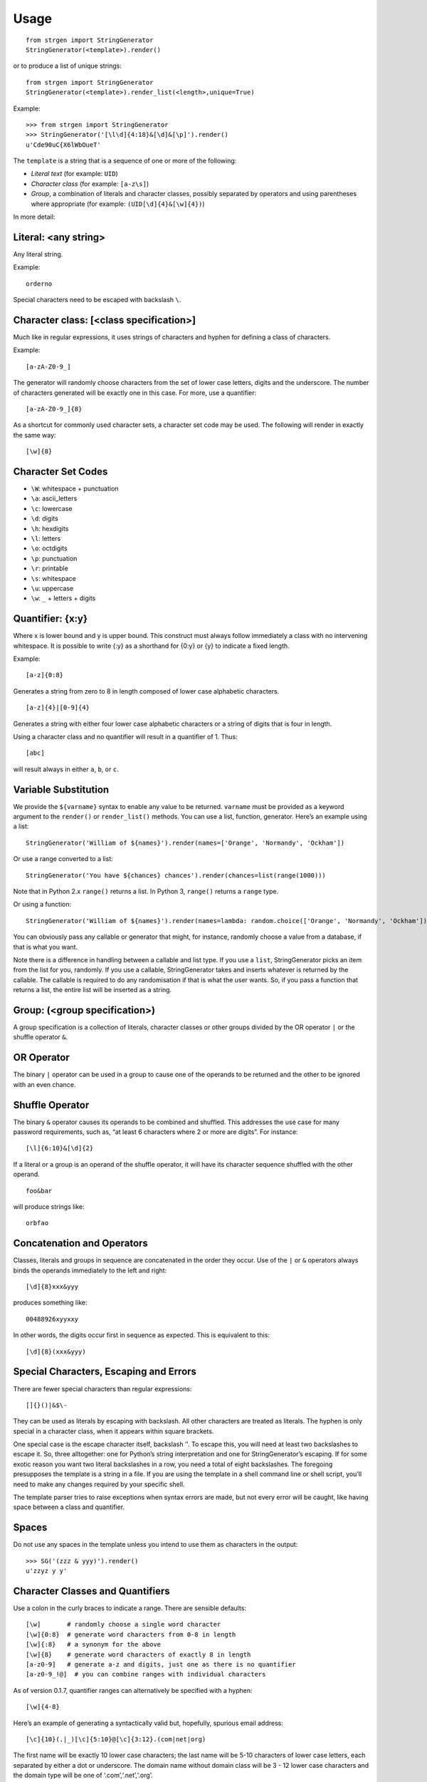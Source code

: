 Usage
=====

::

   from strgen import StringGenerator
   StringGenerator(<template>).render()

or to produce a list of unique strings:

::

   from strgen import StringGenerator
   StringGenerator(<template>).render_list(<length>,unique=True)

Example:

::

   >>> from strgen import StringGenerator
   >>> StringGenerator('[\l\d]{4:18}&[\d]&[\p]').render()
   u'Cde90uC{X6lWbOueT'

The ``template`` is a string that is a sequence of one or more of the
following:

-  *Literal text* (for example: ``UID``)
-  *Character class* (for example: ``[a-z\s]``)
-  *Group*, a combination of literals and character classes, possibly
   separated by operators and using parentheses where appropriate (for
   example: ``(UID[\d]{4}&[\w]{4})``)

In more detail:

Literal: <any string>
---------------------

Any literal string.

Example:

::

   orderno

Special characters need to be escaped with backslash ``\``.

Character class: [<class specification>]
----------------------------------------

Much like in regular expressions, it uses strings of characters and
hyphen for defining a class of characters.

Example:

::

   [a-zA-Z0-9_]

The generator will randomly choose characters from the set of lower case
letters, digits and the underscore. The number of characters generated
will be exactly one in this case. For more, use a quantifier:

::

   [a-zA-Z0-9_]{8}

As a shortcut for commonly used character sets, a character set code may
be used. The following will render in exactly the same way:

::

   [\w]{8}

Character Set Codes
-------------------

-  ``\W``: whitespace + punctuation
-  ``\a``: ascii_letters
-  ``\c``: lowercase
-  ``\d``: digits
-  ``\h``: hexdigits
-  ``\l``: letters
-  ``\o``: octdigits
-  ``\p``: punctuation
-  ``\r``: printable
-  ``\s``: whitespace
-  ``\u``: uppercase
-  ``\w``: ``_`` + letters + digits

Quantifier: {x:y}
-----------------

Where x is lower bound and y is upper bound. This construct must always
follow immediately a class with no intervening whitespace. It is
possible to write {:y} as a shorthand for {0:y} or {y} to indicate a
fixed length.

Example:

::

   [a-z]{0:8}

Generates a string from zero to 8 in length composed of lower case
alphabetic characters.

::

   [a-z]{4}|[0-9]{4}

Generates a string with either four lower case alphabetic characters or
a string of digits that is four in length.

Using a character class and no quantifier will result in a quantifier of
1. Thus:

::

     [abc]

will result always in either ``a``, ``b``, or ``c``.

Variable Substitution
---------------------

We provide the ``${varname}`` syntax to enable any value to be returned.
``varname`` must be provided as a keyword argument to the ``render()``
or ``render_list()`` methods. You can use a list, function, generator.
Here’s an example using a list:

::

   StringGenerator('William of ${names}').render(names=['Orange', 'Normandy', 'Ockham'])

Or use a range converted to a list:

::

   StringGenerator('You have ${chances} chances').render(chances=list(range(1000)))

Note that in Python 2.x ``range()`` returns a list. In Python 3,
``range()`` returns a ``range`` type.

Or using a function:

::

   StringGenerator('William of ${names}').render(names=lambda: random.choice(['Orange', 'Normandy', 'Ockham']))

You can obviously pass any callable or generator that might, for
instance, randomly choose a value from a database, if that is what you
want.

Note there is a difference in handling between a callable and list type.
If you use a ``list``, StringGenerator picks an item from the list for
you, randomly. If you use a callable, StringGenerator takes and inserts
whatever is returned by the callable. The callable is required to do any
randomisation if that is what the user wants. So, if you pass a function
that returns a list, the entire list will be inserted as a string.

Group: (<group specification>)
------------------------------

A group specification is a collection of literals, character classes or
other groups divided by the OR operator ``|`` or the shuffle operator
``&``.

OR Operator
-----------

The binary ``|`` operator can be used in a group to cause one of the
operands to be returned and the other to be ignored with an even chance.

Shuffle Operator
----------------

The binary ``&`` operator causes its operands to be combined and
shuffled. This addresses the use case for many password requirements,
such as, “at least 6 characters where 2 or more are digits”. For
instance:

::

   [\l]{6:10}&[\d]{2}

If a literal or a group is an operand of the shuffle operator, it will
have its character sequence shuffled with the other operand.

::

   foo&bar

will produce strings like:

::

   orbfao

Concatenation and Operators
---------------------------

Classes, literals and groups in sequence are concatenated in the order
they occur. Use of the ``|`` or ``&`` operators always binds the
operands immediately to the left and right:

::

   [\d]{8}xxx&yyy

produces something like:

::

    00488926xyyxxy

In other words, the digits occur first in sequence as expected. This is
equivalent to this:

::

   [\d]{8}(xxx&yyy)

Special Characters, Escaping and Errors
---------------------------------------

There are fewer special characters than regular expressions:

::

   []{}()|&$\-

They can be used as literals by escaping with backslash. All other
characters are treated as literals. The hyphen is only special in a
character class, when it appears within square brackets.

One special case is the escape character itself, backslash ’'. To escape
this, you will need at least two backslashes to escape it. So, three
alltogether: one for Python’s string interpretation and one for
StringGenerator’s escaping. If for some exotic reason you want two
literal backslashes in a row, you need a total of eight backslashes. The
foregoing presupposes the template is a string in a file. If you are
using the template in a shell command line or shell script, you’ll need
to make any changes required by your specific shell.

The template parser tries to raise exceptions when syntax errors are
made, but not every error will be caught, like having space between a
class and quantifier.

Spaces
------

Do not use any spaces in the template unless you intend to use them as
characters in the output:

::

   >>> SG('(zzz & yyy)').render()
   u'zzyz y y'

Character Classes and Quantifiers
---------------------------------

Use a colon in the curly braces to indicate a range. There are sensible
defaults:

::

   [\w]       # randomly choose a single word character
   [\w]{0:8}  # generate word characters from 0-8 in length 
   [\w]{:8}   # a synonym for the above
   [\w]{8}    # generate word characters of exactly 8 in length
   [a-z0-9]   # generate a-z and digits, just one as there is no quantifier
   [a-z0-9_!@]  # you can combine ranges with individual characters

As of version 0.1.7, quantifier ranges can alternatively be specified
with a hyphen:

::

   [\w]{4-8}

Here’s an example of generating a syntactically valid but, hopefully,
spurious email address:

::

   [\c]{10}(.|_)[\c]{5:10}@[\c]{3:12}.(com|net|org)

The first name will be exactly 10 lower case characters; the last name
will be 5-10 characters of lower case letters, each separated by either
a dot or underscore. The domain name without domain class will be 3 - 12
lower case characters and the domain type will be one of
‘.com’,‘.net’,‘.org’.

The following will produce strings that tend to have more letters,
because the set of letters (52) is larger than the set of digits (10):

::

   [\l\d]

Using multiple character set codes repeatedly will increase the
probability of a character from that set occuring in the result string:

::

   [\l\d\d\d\d]

This will provide a string that is three times more likely to contain a
digit than the previous example.

Uniqueness
----------

When using the ``unique=True`` flag in the ``render_list()`` method,
it’s possible the generator cannot possibly produce the required number
of unique strings. For instance:

::

    StringGenerator("[0-1]").render_list(100, unique=True)

This will generate an exception but not before attempting to generate
the strings.

The number of times the generator needs to render new strings to satisfy
the list length and uniqueness is not determined at parse time. The
maximum number of times it will try is by default n x 10 where n is the
requested length of the list. Therefore, taking the above example, the
generator will attempt to generate the unique list of 0’s and 1’s 100 x
10 = 1000 times before giving up.
